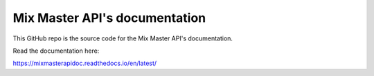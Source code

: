 Mix Master API's documentation
=======================================

This GitHub repo is the source code for the Mix Master API's documentation.

Read the documentation here:

https://mixmasterapidoc.readthedocs.io/en/latest/
